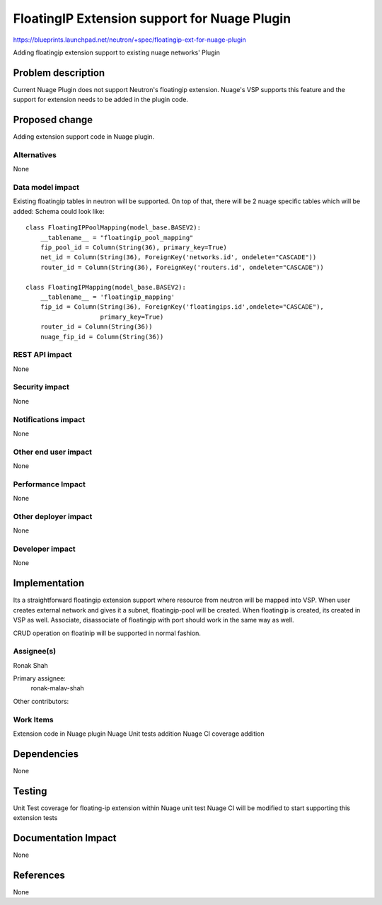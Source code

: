 
=============================================
FloatingIP Extension support for Nuage Plugin
=============================================

https://blueprints.launchpad.net/neutron/+spec/floatingip-ext-for-nuage-plugin

Adding floatingip extension support to existing nuage networks' Plugin


Problem description
===================
Current Nuage Plugin does not support Neutron's floatingip extension.
Nuage's VSP supports this feature and the support for extension needs
to be added in the plugin code.

Proposed change
===============
Adding extension support code in Nuage plugin.

Alternatives
------------
None

Data model impact
-----------------
Existing floatingip tables in neutron will be supported.
On top of that, there will be 2 nuage specific tables which will be added:
Schema could look like::

    class FloatingIPPoolMapping(model_base.BASEV2):
        __tablename__ = "floatingip_pool_mapping"
        fip_pool_id = Column(String(36), primary_key=True)
        net_id = Column(String(36), ForeignKey('networks.id', ondelete="CASCADE"))
        router_id = Column(String(36), ForeignKey('routers.id', ondelete="CASCADE"))

    class FloatingIPMapping(model_base.BASEV2):
        __tablename__ = 'floatingip_mapping'
        fip_id = Column(String(36), ForeignKey('floatingips.id',ondelete="CASCADE"),
                        primary_key=True)
        router_id = Column(String(36))
        nuage_fip_id = Column(String(36))


REST API impact
---------------
None

Security impact
---------------
None

Notifications impact
--------------------
None

Other end user impact
---------------------
None

Performance Impact
------------------
None

Other deployer impact
---------------------
None

Developer impact
----------------
None

Implementation
==============
Its a straightforward floatingip extension support where
resource from neutron will be mapped into VSP.
When user creates external network and gives it a subnet,
floatingip-pool will be created.
When floatingip is created, its created in VSP as well.
Associate, disassociate of floatingip with port should work
in the same way as well.

CRUD operation on floatinip will be supported in normal fashion.

Assignee(s)
-----------
Ronak Shah


Primary assignee:
  ronak-malav-shah

Other contributors:

Work Items
----------
Extension code in Nuage plugin
Nuage Unit tests addition
Nuage CI coverage addition


Dependencies
============
None

Testing
=======
Unit Test coverage for floating-ip extension within Nuage unit test
Nuage CI will be modified to start supporting this extension tests


Documentation Impact
====================
None

References
==========
None
